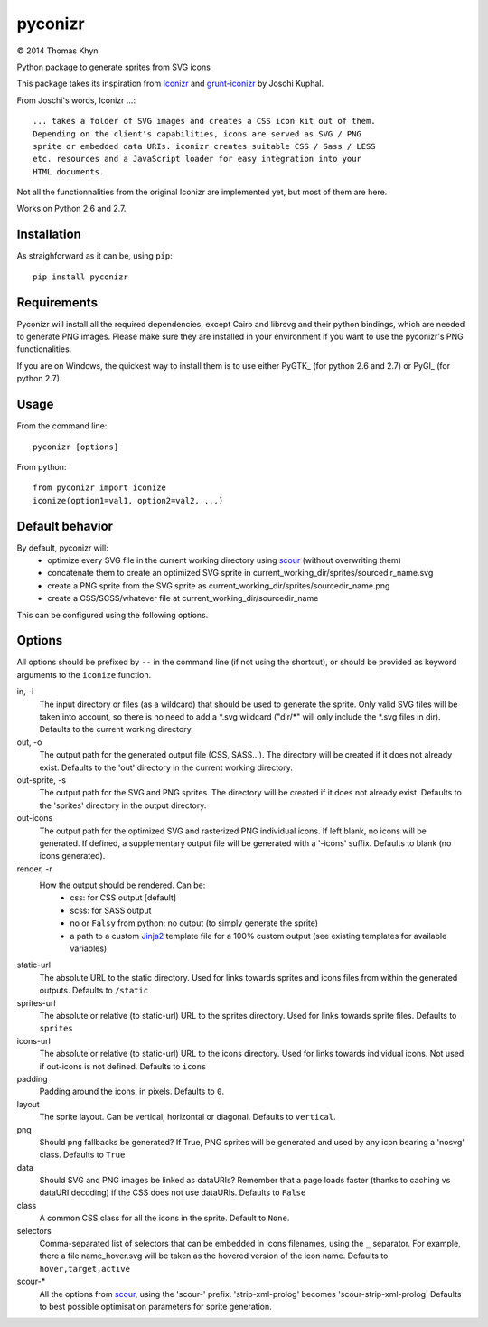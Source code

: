 pyconizr
========

|copyright| 2014 Thomas Khyn

Python package to generate sprites from SVG icons

This package takes its inspiration from Iconizr_ and grunt-iconizr_ by
Joschi Kuphal.

From Joschi's words, Iconizr ...::

   ... takes a folder of SVG images and creates a CSS icon kit out of them.
   Depending on the client's capabilities, icons are served as SVG / PNG
   sprite or embedded data URIs. iconizr creates suitable CSS / Sass / LESS
   etc. resources and a JavaScript loader for easy integration into your
   HTML documents.

Not all the functionnalities from the original Iconizr are implemented yet,
but most of them are here.

Works on Python 2.6 and 2.7.


Installation
------------

As straighforward as it can be, using ``pip``::

   pip install pyconizr


Requirements
------------

Pyconizr will install all the required dependencies, except Cairo and librsvg
and their python bindings, which are needed to generate PNG images. Please make
sure they are installed in your environment if you want to use the pyconizr's
PNG functionalities.

If you are on Windows, the quickest way to install them is to use either PyGTK_
(for python 2.6 and 2.7) or PyGI_ (for python 2.7).



Usage
-----

From the command line::

   pyconizr [options]

From python::

   from pyconizr import iconize
   iconize(option1=val1, option2=val2, ...)


Default behavior
----------------

By default, pyconizr will:
   - optimize every SVG file in the current working directory using scour_
     (without overwriting them)
   - concatenate them to create an optimized SVG sprite in
     current_working_dir/sprites/sourcedir_name.svg
   - create a PNG sprite from the SVG sprite as
     current_working_dir/sprites/sourcedir_name.png
   - create a CSS/SCSS/whatever file at current_working_dir/sourcedir_name

This can be configured using the following options.

Options
-------

All options should be prefixed by ``--`` in the command line (if not using the
shortcut), or should be provided as keyword arguments to the ``iconize``
function.

in, -i
   The input directory or files (as a wildcard) that should be used to generate
   the sprite.
   Only valid SVG files will be taken into account, so there is no need to add
   a \*.svg wildcard ("dir/\*" will only include the \*.svg files in dir).
   Defaults to the current working directory.

out, -o
   The output path for the generated output file (CSS, SASS...). The directory
   will be created if it does not already exist.
   Defaults to the 'out' directory in the current working directory.

out-sprite, -s
   The output path for the SVG and PNG sprites. The directory will be created
   if it does not already exist.
   Defaults to the 'sprites' directory in the output directory.

out-icons
   The output path for the optimized SVG and rasterized PNG individual icons.
   If left blank, no icons will be generated. If defined, a supplementary
   output file will be generated with a '-icons' suffix.
   Defaults to blank (no icons generated).

render, -r
   How the output should be rendered. Can be:
     - css: for CSS output [default]
     - scss: for SASS output
     - no or ``Falsy`` from python: no output (to simply generate the sprite)
     - a path to a custom Jinja2_ template file for a 100% custom output (see
       existing templates for available variables)

static-url
   The absolute URL to the static directory. Used for links towards sprites and
   icons files from within the generated outputs.
   Defaults to ``/static``

sprites-url
   The absolute or relative (to static-url) URL to the sprites directory. Used
   for links towards sprite files.
   Defaults to ``sprites``

icons-url
   The absolute or relative (to static-url) URL to the icons directory. Used
   for links towards individual icons. Not used if out-icons is not defined.
   Defaults to ``icons``

padding
   Padding around the icons, in pixels.
   Defaults to ``0``.

layout
   The sprite layout. Can be vertical, horizontal or diagonal.
   Defaults to ``vertical``.

png
   Should png fallbacks be generated? If True, PNG sprites will be generated
   and used by any icon bearing a 'nosvg' class.
   Defaults to ``True``

data
   Should SVG and PNG images be linked as dataURIs? Remember that a page loads
   faster (thanks to caching vs dataURI decoding) if the CSS does not use
   dataURIs.
   Defaults to ``False``

class
   A common CSS class for all the icons in the sprite.
   Default to ``None``.

selectors
   Comma-separated list of selectors that can be embedded in icons filenames,
   using the ``_`` separator. For example, there a file name_hover.svg will be
   taken as the hovered version of the icon name.
   Defaults to ``hover,target,active``

scour-*
   All the options from scour_, using the 'scour-' prefix. 'strip-xml-prolog'
   becomes 'scour-strip-xml-prolog'
   Defaults to best possible optimisation parameters for sprite generation.


.. |copyright| unicode:: 0xA9

.. _Iconizr: https://github.com/jkphl/iconizr
.. _grunt-iconizr: https://github.com/jkphl/grunt-iconizr
.. _scour: https://github.com/oberstet/scour
.. _Jinja2: http://jinja.pocoo.org
